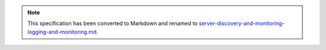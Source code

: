 
.. note::
  This specification has been converted to Markdown and renamed to
  `server-discovery-and-monitoring-logging-and-monitoring.md <server-discovery-and-monitoring-logging-and-monitoring.md>`_.  
